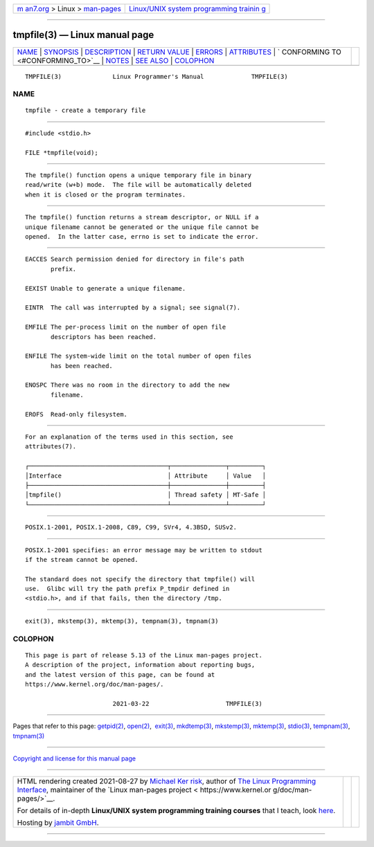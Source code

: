.. container:: page-top

.. container:: nav-bar

   +----------------------------------+----------------------------------+
   | `m                               | `Linux/UNIX system programming   |
   | an7.org <../../../index.html>`__ | trainin                          |
   | > Linux >                        | g <http://man7.org/training/>`__ |
   | `man-pages <../index.html>`__    |                                  |
   +----------------------------------+----------------------------------+

--------------

tmpfile(3) — Linux manual page
==============================

+-----------------------------------+-----------------------------------+
| `NAME <#NAME>`__ \|               |                                   |
| `SYNOPSIS <#SYNOPSIS>`__ \|       |                                   |
| `DESCRIPTION <#DESCRIPTION>`__ \| |                                   |
| `RETURN VALUE <#RETURN_VALUE>`__  |                                   |
| \| `ERRORS <#ERRORS>`__ \|        |                                   |
| `ATTRIBUTES <#ATTRIBUTES>`__ \|   |                                   |
| `                                 |                                   |
| CONFORMING TO <#CONFORMING_TO>`__ |                                   |
| \| `NOTES <#NOTES>`__ \|          |                                   |
| `SEE ALSO <#SEE_ALSO>`__ \|       |                                   |
| `COLOPHON <#COLOPHON>`__          |                                   |
+-----------------------------------+-----------------------------------+
| .. container:: man-search-box     |                                   |
+-----------------------------------+-----------------------------------+

::

   TMPFILE(3)              Linux Programmer's Manual             TMPFILE(3)

NAME
-------------------------------------------------

::

          tmpfile - create a temporary file


---------------------------------------------------------

::

          #include <stdio.h>

          FILE *tmpfile(void);


---------------------------------------------------------------

::

          The tmpfile() function opens a unique temporary file in binary
          read/write (w+b) mode.  The file will be automatically deleted
          when it is closed or the program terminates.


-----------------------------------------------------------------

::

          The tmpfile() function returns a stream descriptor, or NULL if a
          unique filename cannot be generated or the unique file cannot be
          opened.  In the latter case, errno is set to indicate the error.


-----------------------------------------------------

::

          EACCES Search permission denied for directory in file's path
                 prefix.

          EEXIST Unable to generate a unique filename.

          EINTR  The call was interrupted by a signal; see signal(7).

          EMFILE The per-process limit on the number of open file
                 descriptors has been reached.

          ENFILE The system-wide limit on the total number of open files
                 has been reached.

          ENOSPC There was no room in the directory to add the new
                 filename.

          EROFS  Read-only filesystem.


-------------------------------------------------------------

::

          For an explanation of the terms used in this section, see
          attributes(7).

          ┌──────────────────────────────────────┬───────────────┬─────────┐
          │Interface                             │ Attribute     │ Value   │
          ├──────────────────────────────────────┼───────────────┼─────────┤
          │tmpfile()                             │ Thread safety │ MT-Safe │
          └──────────────────────────────────────┴───────────────┴─────────┘


-------------------------------------------------------------------

::

          POSIX.1-2001, POSIX.1-2008, C89, C99, SVr4, 4.3BSD, SUSv2.


---------------------------------------------------

::

          POSIX.1-2001 specifies: an error message may be written to stdout
          if the stream cannot be opened.

          The standard does not specify the directory that tmpfile() will
          use.  Glibc will try the path prefix P_tmpdir defined in
          <stdio.h>, and if that fails, then the directory /tmp.


---------------------------------------------------------

::

          exit(3), mkstemp(3), mktemp(3), tempnam(3), tmpnam(3)

COLOPHON
---------------------------------------------------------

::

          This page is part of release 5.13 of the Linux man-pages project.
          A description of the project, information about reporting bugs,
          and the latest version of this page, can be found at
          https://www.kernel.org/doc/man-pages/.

                                  2021-03-22                     TMPFILE(3)

--------------

Pages that refer to this page: `getpid(2) <../man2/getpid.2.html>`__, 
`open(2) <../man2/open.2.html>`__,  `exit(3) <../man3/exit.3.html>`__, 
`mkdtemp(3) <../man3/mkdtemp.3.html>`__, 
`mkstemp(3) <../man3/mkstemp.3.html>`__, 
`mktemp(3) <../man3/mktemp.3.html>`__, 
`stdio(3) <../man3/stdio.3.html>`__, 
`tempnam(3) <../man3/tempnam.3.html>`__, 
`tmpnam(3) <../man3/tmpnam.3.html>`__

--------------

`Copyright and license for this manual
page <../man3/tmpfile.3.license.html>`__

--------------

.. container:: footer

   +-----------------------+-----------------------+-----------------------+
   | HTML rendering        |                       | |Cover of TLPI|       |
   | created 2021-08-27 by |                       |                       |
   | `Michael              |                       |                       |
   | Ker                   |                       |                       |
   | risk <https://man7.or |                       |                       |
   | g/mtk/index.html>`__, |                       |                       |
   | author of `The Linux  |                       |                       |
   | Programming           |                       |                       |
   | Interface <https:     |                       |                       |
   | //man7.org/tlpi/>`__, |                       |                       |
   | maintainer of the     |                       |                       |
   | `Linux man-pages      |                       |                       |
   | project <             |                       |                       |
   | https://www.kernel.or |                       |                       |
   | g/doc/man-pages/>`__. |                       |                       |
   |                       |                       |                       |
   | For details of        |                       |                       |
   | in-depth **Linux/UNIX |                       |                       |
   | system programming    |                       |                       |
   | training courses**    |                       |                       |
   | that I teach, look    |                       |                       |
   | `here <https://ma     |                       |                       |
   | n7.org/training/>`__. |                       |                       |
   |                       |                       |                       |
   | Hosting by `jambit    |                       |                       |
   | GmbH                  |                       |                       |
   | <https://www.jambit.c |                       |                       |
   | om/index_en.html>`__. |                       |                       |
   +-----------------------+-----------------------+-----------------------+

--------------

.. container:: statcounter

   |Web Analytics Made Easy - StatCounter|

.. |Cover of TLPI| image:: https://man7.org/tlpi/cover/TLPI-front-cover-vsmall.png
   :target: https://man7.org/tlpi/
.. |Web Analytics Made Easy - StatCounter| image:: https://c.statcounter.com/7422636/0/9b6714ff/1/
   :class: statcounter
   :target: https://statcounter.com/
